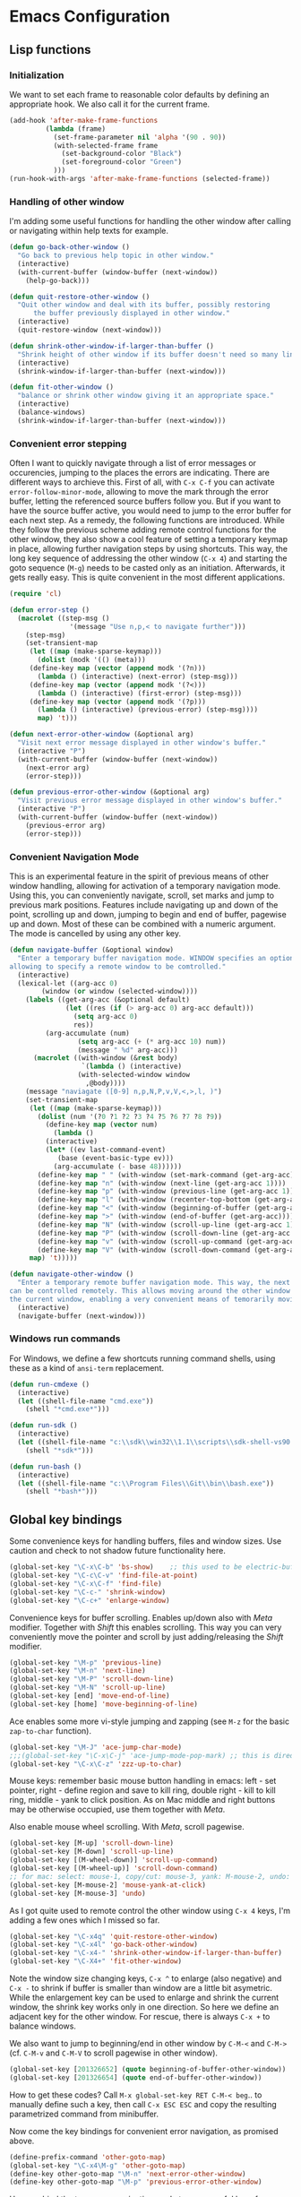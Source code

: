 * Emacs Configuration

** Lisp functions

*** Initialization

We want to set each frame to reasonable color defaults by defining an
appropriate hook. We also call it for the current frame.

#+BEGIN_SRC emacs-lisp
(add-hook 'after-make-frame-functions
         (lambda (frame)
           (set-frame-parameter nil 'alpha '(90 . 90))
           (with-selected-frame frame
             (set-background-color "Black")
             (set-foreground-color "Green")
           )))
(run-hook-with-args 'after-make-frame-functions (selected-frame))
#+END_SRC

*** Handling of other window

I'm adding some useful functions for handling the other window after calling
or navigating within help texts for example.

#+BEGIN_SRC emacs-lisp
(defun go-back-other-window ()
  "Go back to previous help topic in other window."
  (interactive)
  (with-current-buffer (window-buffer (next-window))
    (help-go-back)))

(defun quit-restore-other-window ()
  "Quit other window and deal with its buffer, possibly restoring
      the buffer previously displayed in other window."
  (interactive)
  (quit-restore-window (next-window)))

(defun shrink-other-window-if-larger-than-buffer ()
  "Shrink height of other window if its buffer doesn't need so many lines."
  (interactive)
  (shrink-window-if-larger-than-buffer (next-window)))

(defun fit-other-window ()
  "balance or shrink other window giving it an appropriate space."
  (interactive)
  (balance-windows)
  (shrink-window-if-larger-than-buffer (next-window)))
#+END_SRC

*** Convenient error stepping

Often I want to quickly navigate through a list of error messages or
occurencies, jumping to the places the errors are indicating. There are
different ways to archieve this. First of all, with ~C-x C-f~ you can activate
~error-follow-minor-mode~, allowing to move the mark through the error buffer,
letting the referenced source buffers follow you. But if you want to have the
source buffer active, you would need to jump to the error buffer for each next
step. As a remedy, the following functions are introduced. While they follow
the previous scheme adding remote control functions for the other window, they
also show a cool feature of setting a temporary keymap in place, allowing
further navigation steps by using shortcuts. This way, the long key sequence
of addressing the other window (~C-x 4~) and starting the goto sequence
(~M-g~) needs to be casted only as an initiation. Afterwards, it gets really
easy. This is quite convenient in the most different applications.

#+BEGIN_SRC emacs-lisp
(require 'cl)

(defun error-step ()
  (macrolet ((step-msg ()
		       '(message "Use n,p,< to navigate further")))
    (step-msg)
    (set-transient-map
     (let ((map (make-sparse-keymap)))
       (dolist (modk '(() (meta)))
	 (define-key map (vector (append modk '(?n)))
	   (lambda () (interactive) (next-error) (step-msg)))
	 (define-key map (vector (append modk '(?<)))
	   (lambda () (interactive) (first-error) (step-msg)))
	 (define-key map (vector (append modk '(?p)))
	   (lambda () (interactive) (previous-error) (step-msg))))
       map) 't)))

(defun next-error-other-window (&optional arg)
  "Visit next error message displayed in other window's buffer."
  (interactive "P")
  (with-current-buffer (window-buffer (next-window))
    (next-error arg)
    (error-step)))

(defun previous-error-other-window (&optional arg)
  "Visit previous error message displayed in other window's buffer."
  (interactive "P")
  (with-current-buffer (window-buffer (next-window))
    (previous-error arg)
    (error-step)))
#+END_SRC

*** Convenient Navigation Mode

This is an experimental feature in the spirit of previous means of other
window handling, allowing for activation of a temporary navigation mode. Using
this, you can conveniently navigate, scroll, set marks and jump to previous
mark positions. Features include navigating up and down of the point,
scrolling up and down, jumping to begin and end of buffer, pagewise up and
down. Most of these can be combined with a numeric argument. The mode is
cancelled by using any other key.

#+BEGIN_SRC emacs-lisp
(defun navigate-buffer (&optional window)
  "Enter a temporary buffer navigation mode. WINDOW specifies an optional window pointer,
allowing to specify a remote window to be comtrolled."
  (interactive)
  (lexical-let ((arg-acc 0)
		(window (or window (selected-window))))
    (labels ((get-arg-acc (&optional default)
			  (let ((res (if (> arg-acc 0) arg-acc default)))
			    (setq arg-acc 0)
			    res))
	     (arg-accumulate (num)
			     (setq arg-acc (+ (* arg-acc 10) num))
			     (message " %d" arg-acc)))
      (macrolet ((with-window (&rest body)
			      `(lambda () (interactive)
				 (with-selected-window window
				   ,@body))))
	(message "naviagate ([0-9] n,p,N,P,v,V,<,>,l, )")
	(set-transient-map
	 (let ((map (make-sparse-keymap)))
	   (dolist (num '(?0 ?1 ?2 ?3 ?4 ?5 ?6 ?7 ?8 ?9))
	     (define-key map (vector num)
	       (lambda ()
		 (interactive)
		 (let* ((ev last-command-event)
			(base (event-basic-type ev)))
		   (arg-accumulate (- base 48))))))
	   (define-key map " " (with-window (set-mark-command (get-arg-acc))))
	   (define-key map "n" (with-window (next-line (get-arg-acc 1))))
	   (define-key map "p" (with-window (previous-line (get-arg-acc 1))))
	   (define-key map "l" (with-window (recenter-top-bottom (get-arg-acc))))
	   (define-key map "<" (with-window (beginning-of-buffer (get-arg-acc))))
	   (define-key map ">" (with-window (end-of-buffer (get-arg-acc))))
	   (define-key map "N" (with-window (scroll-up-line (get-arg-acc 1))))
	   (define-key map "P" (with-window (scroll-down-line (get-arg-acc 1))))
	   (define-key map "v" (with-window (scroll-up-command (get-arg-acc))))
	   (define-key map "V" (with-window (scroll-down-command (get-arg-acc))))
	 map) 't)))))

(defun navigate-other-window ()
  "Enter a temporary remote buffer navigation mode. This way, the next or other window
can be controlled remotely. This allows moving around the other window without deactivating
the current window, enabling a very convenient means of temorarily moving around help windows."
  (interactive)
  (navigate-buffer (next-window)))
#+END_SRC

*** Windows run commands

For Windows, we define a few shortcuts running command shells, using these as
a kind of ~ansi-term~ replacement.

#+BEGIN_SRC emacs-lisp
(defun run-cmdexe ()
  (interactive)
  (let ((shell-file-name "cmd.exe"))
    (shell "*cmd.exe*")))

(defun run-sdk ()
  (interactive)
  (let ((shell-file-name "c:\\sdk\\win32\\1.1\\scripts\\sdk-shell-vs90.bat"))
    (shell "*sdk*")))

(defun run-bash ()
  (interactive)
  (let ((shell-file-name "c:\\Program Files\\Git\\bin\\bash.exe"))
    (shell "*bash*")))
#+END_SRC

** Global key bindings

Some convenience keys for handling buffers, files and window sizes. Use
caution and check to not shadow future functionality here.

#+BEGIN_SRC emacs-lisp
(global-set-key "\C-x\C-b" 'bs-show)	;; this used to be electric-buffer-list
(global-set-key "\C-c\C-v" 'find-file-at-point)
(global-set-key "\C-x\C-f" 'find-file)
(global-set-key "\C-c-" 'shrink-window)
(global-set-key "\C-c+" 'enlarge-window)
#+END_SRC

Convenience keys for buffer scrolling. Enables up/down also with /Meta/
modifier. Together with /Shift/ this enables scrolling. This way you can very
conveniently move the pointer and scroll by just adding/releasing the /Shift/
modifier.

#+BEGIN_SRC emacs-lisp
(global-set-key "\M-p" 'previous-line)
(global-set-key "\M-n" 'next-line)
(global-set-key "\M-P" 'scroll-down-line)
(global-set-key "\M-N" 'scroll-up-line)
(global-set-key [end] 'move-end-of-line)
(global-set-key [home] 'move-beginning-of-line)
#+END_SRC

Ace enables some more vi-style jumping and zapping (see ~M-z~ for the basic
~zap-to-char~ function).

#+BEGIN_SRC emacs-lisp
(global-set-key "\M-J" 'ace-jump-char-mode)
;;;(global-set-key "\C-x\C-j" 'ace-jump-mode-pop-mark) ;; this is dired-jump
(global-set-key "\C-x\C-z" 'zzz-up-to-char)
#+END_SRC

Mouse keys: remember basic mouse button handling in emacs: left - set pointer,
right - define region and save to kill ring, double right - kill to kill ring,
middle - yank to click position. As on Mac middle and right buttons may be
otherwise occupied, use them together with /Meta/.

Also enable mouse wheel scrolling. With /Meta/, scroll pagewise.

#+BEGIN_SRC emacs-lisp
(global-set-key [M-up] 'scroll-down-line)
(global-set-key [M-down] 'scroll-up-line)
(global-set-key [(M-wheel-down)] 'scroll-up-command)
(global-set-key [(M-wheel-up)] 'scroll-down-command)
;; for mac: select: mouse-1, copy/cut: mouse-3, yank: M-mouse-2, undo: M-mouse-3
(global-set-key [M-mouse-2] 'mouse-yank-at-click)
(global-set-key [M-mouse-3] 'undo)
#+END_SRC

As I got quite used to remote control the other window using ~C-x 4~ keys, 
I'm adding a few ones which I missed so far.

#+BEGIN_SRC emacs-lisp
(global-set-key "\C-x4q" 'quit-restore-other-window)
(global-set-key "\C-x4l" 'go-back-other-window)
(global-set-key "\C-x4-" 'shrink-other-window-if-larger-than-buffer)
(global-set-key "\C-X4+" 'fit-other-window)
#+END_SRC

Note the window size changing keys, ~C-x ^~ to enlarge (also negative) and
~C-x -~ to shrink if buffer is smaller than window are a little bit asymetric.
While the enlargement key can be used to enlarge and shrink the current
window, the shrink key works only in one direction. So here we define an
adjacent key for the other window. For rescue, there is always ~C-x +~ to
balance windows.

We also want to jump to beginning/end in other window by ~C-M-<~ and ~C-M->~
(cf. ~C-M-v~ and ~C-M-V~ to scroll pagewise in other window).

#+BEGIN_SRC emacs-lisp
(global-set-key [201326652] (quote beginning-of-buffer-other-window))
(global-set-key [201326654] (quote end-of-buffer-other-window))
#+END_SRC

How to get these codes? Call ~M-x global-set-key RET C-M-< beg~.. to manually
define such a key, then call ~C-x ESC ESC~ and copy the resulting parametrized
command from minibuffer.

Now come the key bindings for convenient error navigation, as promised above.

#+BEGIN_SRC emacs-lisp
(define-prefix-command 'other-goto-map)
(global-set-key "\C-x4\M-g" 'other-goto-map)
(define-key other-goto-map "\M-n" 'next-error-other-window)
(define-key other-goto-map "\M-p" 'previous-error-other-window)
#+END_SRC

Here we bind the temporary navigation mode to some useful keys for current and
other window.

#+BEGIN_SRC emacs-lisp
(global-set-key "\C-x\C-v" 'navigate-buffer)
(global-set-key "\C-x4v" 'navigate-other-window)
#+END_SRC

** Misc

#+BEGIN_SRC emacs-lisp
(setenv "PATH" (concat "/opt/local/bin:/opt/local/sbin:" (getenv "PATH")))

(load-file "~/.emacs.d/keyboard-pc.el")
;; (setq split-width-threshold 999)

;; (setq split-width-threshold 160
;;       w32-apps-modifier 'meta)

;; (setenv "PYTHONUNBUFFERED" "x")  ;; needed for windows? running python in comint frame
;; (setenv "SSH_ASKPASS" "git-gui--askpass")

(setq org-element-use-cache nil)  ;; temporarily disable org element cache
(load-library "realgud")
(load-library "evil")
(global-undo-tree-mode)
(require 'helm-config)
(require 'ox-rst)
(global-set-key [remap dabbrev-expand] 'hippie-expand)
(setq erc-autojoin-channels-alist '(("freenode.net" "#latex-de" "##latinitas" "#NetBSD" "##bash-de" "#git" "#vim" "#emacs" "#erc" "#oberon" "#macosx")))

(global-magit-file-mode t)
(require 'dired) ;; also enable C-x C-j FIXIT..

;; smartparens
(require 'smartparens-config)
(add-hook 'emacs-lisp-mode-hook #'smartparens-mode)

;; python
(elpy-enable)
;; Enable Flycheck
(when (require 'flycheck nil t)
  (setq elpy-modules (delq 'elpy-module-flymake elpy-modules))
  (add-hook 'elpy-mode-hook 'flycheck-mode))
;; Enable autopep8
(require 'py-autopep8)
;;(add-hook 'elpy-mode-hook 'py-autopep8-enable-on-save)
;;(global-linum-mode)    ;; show line numbers
(global-hl-line-mode) ;; highlight current line of point

(define-key elpy-mode-map [remap previous-error] 'flycheck-previous-error)
(define-key elpy-mode-map [remap next-error] 'flycheck-next-error)

;; C-c C-z starts python interpreter in current project
;; for this, set python-shell-interpreter to path of buildout powerscript exe
;; and python-shell-interpreter-args to ""

(tool-bar-mode 0)

(setq c-basic-offset 2)
(setq indent-tabs-mode nil)
#+END_SRC

** Mode-specific customizations
*** Evil mode

When using evil-mode, set ~evil-exit-emacs-state~ to ~C-M-z~, as I'm used to
~suspend-frame~.

#+BEGIN_SRC emacs-lisp
(define-key evil-emacs-state-map "\C-z" nil)
(define-key evil-emacs-state-map "\C-\M-z" 'evil-exit-emacs-state)
(define-key evil-normal-state-map "\C-\M-z" 'evil-emacs-state)
#+END_SRC

*** C++ mode customizations, in use for aeons now

#+BEGIN_SRC emacs-lisp
(add-hook 'c-mode-common-hook
          (function
           (lambda ()
             (c-toggle-auto-hungry-state 1)
             (c-set-style "Stroustrup")
	     (setq c-basic-offset 2)
             (setq c-hanging-braces-alist '((brace-list-open)
                                            (brace-list-close after)
                                            (defun-open after)
                                            (class-open after)
                                            (inline-open after)
                                            (substatement-open after))))))
#+END_SRC

*** python mode

The untabify-function defined here is currently disabled.

#+BEGIN_SRC emacs-lisp
(defun python-mode-untabify ()
    (save-excursion
      (goto-char (point-min))
      (while (re-search-forward "[ \t]+$" nil t)
        (delete-region (match-beginning 0) (match-end 0)))
      (goto-char (point-min))
      (if (search-forward "\t" nil t)
          (untabify (1- (point)) (point-max))))
    nil)

;;(add-hook 'python-mode-hook
;;            '(lambda ()
;;               (make-local-variable 'write-contents-hooks)
;;               (add-hook 'write-contents-hooks 'python-mode-untabify)))
#+END_SRC

*** React programming

Combine javascript and web-mode, supporting ~jsx~ templates within. This is
probably outdated and should be re-evaluated. Is there already a real
react-mode? Otherwise, combine it with more up-to-date html-mode?

#+BEGIN_SRC emacs-lisp
(add-to-list 'auto-mode-alist '("\\.jsx\\'" . web-mode))
(add-hook 'web-mode-hook 'js2-minor-mode)
#+END_SRC

*** XML-mode 

**** hiding of subtrees

Here we use ~hs-mode~, enabling tag view toggling and tag level hiding. Also
~S-mouse-2~ can be used to toggle tag views.

#+BEGIN_SRC emacs-lisp
(setq sgml-quick-keys t)
(require 'hideshow)
(require 'sgml-mode)
(require 'nxml-mode)

(add-to-list 'hs-special-modes-alist
             '(nxml-mode
               "<!--\\|<[^/>]*[^/]>"
               "-->\\|</[^/>]*[^/]>"

               "<!--"
               sgml-skip-tag-forward
               nil))

(add-hook 'nxml-mode-hook 'hs-minor-mode)

(define-key nxml-mode-map (kbd "C-c C-h") 'hs-toggle-hiding)
(define-key nxml-mode-map (kbd "C-c C-l") 'hs-hide-level)
#+END_SRC

**** tagedit-mode

tbd

*** markdown mode

#+BEGIN_SRC emacs-lisp
(autoload 'markdown-mode "markdown-mode"
  "Major mode for editing Markdown files" t)
(add-to-list 'auto-mode-alist '("\\.markdown\\'" . markdown-mode))
(add-to-list 'auto-mode-alist '("\\.md\\'" . markdown-mode))
(setq markdown-command "/Users/jko/Programming/node/node_modules/.bin/md2html")
#+END_SRC

** Disabled commands

#+BEGIN_SRC emacs-lisp
(put 'narrow-to-region 'disabled nil)
(put 'narrow-to-page 'disabled nil)
#+END_SRC
